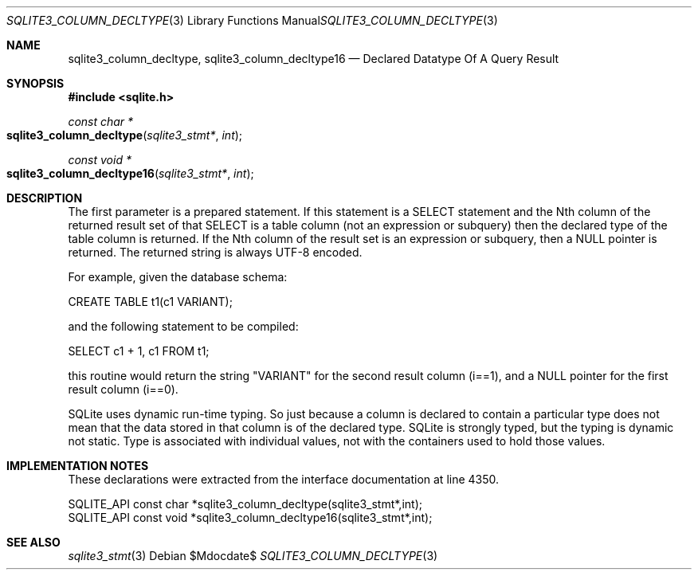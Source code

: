 .Dd $Mdocdate$
.Dt SQLITE3_COLUMN_DECLTYPE 3
.Os
.Sh NAME
.Nm sqlite3_column_decltype ,
.Nm sqlite3_column_decltype16
.Nd Declared Datatype Of A Query Result
.Sh SYNOPSIS
.In sqlite.h
.Ft const char *
.Fo sqlite3_column_decltype
.Fa "sqlite3_stmt*"
.Fa "int"
.Fc
.Ft const void *
.Fo sqlite3_column_decltype16
.Fa "sqlite3_stmt*"
.Fa "int"
.Fc
.Sh DESCRIPTION
The first parameter is a prepared statement.
If this statement is a SELECT statement and the Nth column of
the returned result set of that SELECT is a table column (not
an expression or subquery) then the declared type of the table column
is returned.
If the Nth column of the result set is an expression or subquery, then
a NULL pointer is returned.
The returned string is always UTF-8 encoded.
.Pp
For example, given the database schema: 
.Pp
CREATE TABLE t1(c1 VARIANT); 
.Pp
and the following statement to be compiled: 
.Pp
SELECT c1 + 1, c1 FROM t1; 
.Pp
this routine would return the string "VARIANT" for the second result
column (i==1), and a NULL pointer for the first result column (i==0).
.Pp
SQLite uses dynamic run-time typing.
So just because a column is declared to contain a particular type does
not mean that the data stored in that column is of the declared type.
SQLite is strongly typed, but the typing is dynamic not static.
Type is associated with individual values, not with the containers
used to hold those values.
.Sh IMPLEMENTATION NOTES
These declarations were extracted from the
interface documentation at line 4350.
.Bd -literal
SQLITE_API const char *sqlite3_column_decltype(sqlite3_stmt*,int);
SQLITE_API const void *sqlite3_column_decltype16(sqlite3_stmt*,int);
.Ed
.Sh SEE ALSO
.Xr sqlite3_stmt 3

